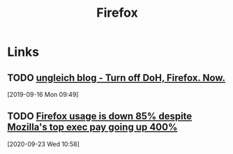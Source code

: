 #+TITLE: Firefox

* Links
** TODO [[https://ungleich.ch/en-us/cms/blog/2019/09/10/turn-off-doh-firefox/][ungleich blog - Turn off DoH, Firefox. Now.]]
[2019-09-16 Mon 09:49]
** TODO [[http://calpaterson.com/mozilla.html][Firefox usage is down 85% despite Mozilla's top exec pay going up 400%]]
[2020-09-23 Wed 10:58]
